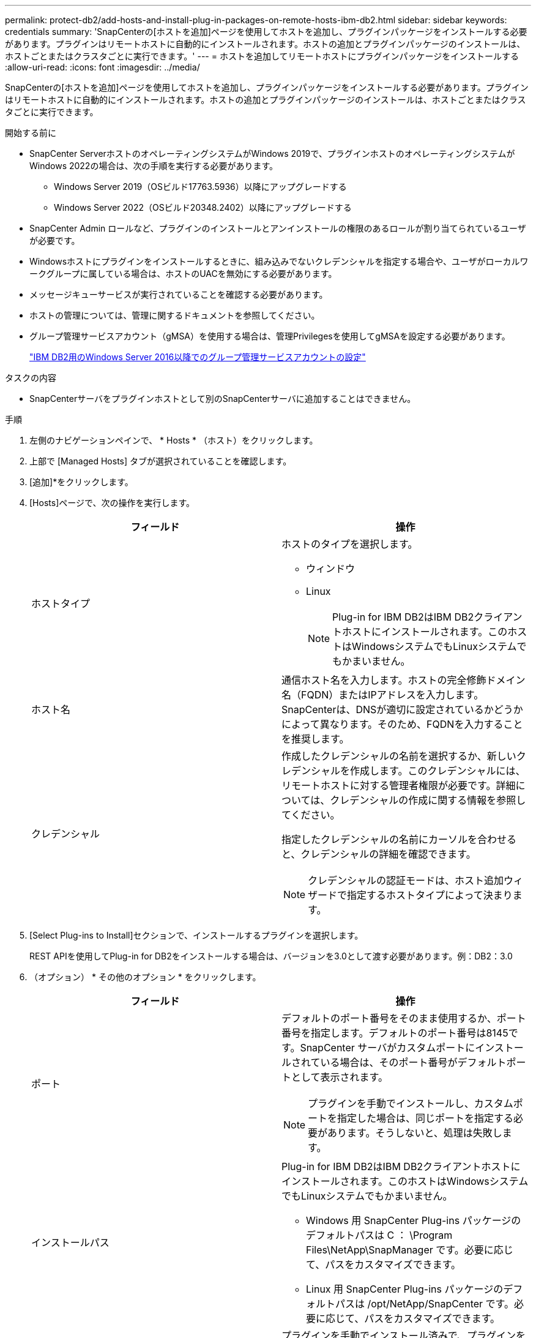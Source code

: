 ---
permalink: protect-db2/add-hosts-and-install-plug-in-packages-on-remote-hosts-ibm-db2.html 
sidebar: sidebar 
keywords: credentials 
summary: 'SnapCenterの[ホストを追加]ページを使用してホストを追加し、プラグインパッケージをインストールする必要があります。プラグインはリモートホストに自動的にインストールされます。ホストの追加とプラグインパッケージのインストールは、ホストごとまたはクラスタごとに実行できます。' 
---
= ホストを追加してリモートホストにプラグインパッケージをインストールする
:allow-uri-read: 
:icons: font
:imagesdir: ../media/


[role="lead"]
SnapCenterの[ホストを追加]ページを使用してホストを追加し、プラグインパッケージをインストールする必要があります。プラグインはリモートホストに自動的にインストールされます。ホストの追加とプラグインパッケージのインストールは、ホストごとまたはクラスタごとに実行できます。

.開始する前に
* SnapCenter ServerホストのオペレーティングシステムがWindows 2019で、プラグインホストのオペレーティングシステムがWindows 2022の場合は、次の手順を実行する必要があります。
+
** Windows Server 2019（OSビルド17763.5936）以降にアップグレードする
** Windows Server 2022（OSビルド20348.2402）以降にアップグレードする


* SnapCenter Admin ロールなど、プラグインのインストールとアンインストールの権限のあるロールが割り当てられているユーザが必要です。
* Windowsホストにプラグインをインストールするときに、組み込みでないクレデンシャルを指定する場合や、ユーザがローカルワークグループに属している場合は、ホストのUACを無効にする必要があります。
* メッセージキューサービスが実行されていることを確認する必要があります。
* ホストの管理については、管理に関するドキュメントを参照してください。
* グループ管理サービスアカウント（gMSA）を使用する場合は、管理Privilegesを使用してgMSAを設定する必要があります。
+
link:../protect-db2/task_configure_gMSA_on_windows_server_2012_or_later.html["IBM DB2用のWindows Server 2016以降でのグループ管理サービスアカウントの設定"^]



.タスクの内容
* SnapCenterサーバをプラグインホストとして別のSnapCenterサーバに追加することはできません。


.手順
. 左側のナビゲーションペインで、 * Hosts * （ホスト）をクリックします。
. 上部で [Managed Hosts] タブが選択されていることを確認します。
. [追加]*をクリックします。
. [Hosts]ページで、次の操作を実行します。
+
|===
| フィールド | 操作 


 a| 
ホストタイプ
 a| 
ホストのタイプを選択します。

** ウィンドウ
** Linux
+

NOTE: Plug-in for IBM DB2はIBM DB2クライアントホストにインストールされます。このホストはWindowsシステムでもLinuxシステムでもかまいません。





 a| 
ホスト名
 a| 
通信ホスト名を入力します。ホストの完全修飾ドメイン名（FQDN）またはIPアドレスを入力します。SnapCenterは、DNSが適切に設定されているかどうかによって異なります。そのため、FQDNを入力することを推奨します。



 a| 
クレデンシャル
 a| 
作成したクレデンシャルの名前を選択するか、新しいクレデンシャルを作成します。このクレデンシャルには、リモートホストに対する管理者権限が必要です。詳細については、クレデンシャルの作成に関する情報を参照してください。

指定したクレデンシャルの名前にカーソルを合わせると、クレデンシャルの詳細を確認できます。


NOTE: クレデンシャルの認証モードは、ホスト追加ウィザードで指定するホストタイプによって決まります。

|===
. [Select Plug-ins to Install]セクションで、インストールするプラグインを選択します。
+
REST APIを使用してPlug-in for DB2をインストールする場合は、バージョンを3.0として渡す必要があります。例：DB2：3.0

. （オプション） * その他のオプション * をクリックします。
+
|===
| フィールド | 操作 


 a| 
ポート
 a| 
デフォルトのポート番号をそのまま使用するか、ポート番号を指定します。デフォルトのポート番号は8145です。SnapCenter サーバがカスタムポートにインストールされている場合は、そのポート番号がデフォルトポートとして表示されます。


NOTE: プラグインを手動でインストールし、カスタムポートを指定した場合は、同じポートを指定する必要があります。そうしないと、処理は失敗します。



 a| 
インストールパス
 a| 
Plug-in for IBM DB2はIBM DB2クライアントホストにインストールされます。このホストはWindowsシステムでもLinuxシステムでもかまいません。

** Windows 用 SnapCenter Plug-ins パッケージのデフォルトパスは C ： \Program Files\NetApp\SnapManager です。必要に応じて、パスをカスタマイズできます。
** Linux 用 SnapCenter Plug-ins パッケージのデフォルトパスは /opt/NetApp/SnapCenter です。必要に応じて、パスをカスタマイズできます。




 a| 
インストール前チェックをスキップ
 a| 
プラグインを手動でインストール済みで、プラグインをインストールするための要件をホストが満たしているかどうかを検証しない場合は、このチェックボックスを選択します。



 a| 
グループ管理サービスアカウント（gMSA）を使用してプラグインサービスを実行
 a| 
Windowsホストで、グループ管理サービスアカウント（gMSA）を使用してプラグインサービスを実行する場合は、このチェックボックスをオンにします。


NOTE: gMSA名をdomainName\accountName$の形式で指定してください。


NOTE: gMSAは、SnapCenter Plug-in for Windowsサービスのログオンサービスアカウントとしてのみ使用されます。

|===
. [Submit （送信） ] をクリックします。
+
[インストール前チェックをスキップ]チェックボックスを選択していない場合は、プラグインをインストールするための要件をホストが満たしているかどうかを検証するためにホストが検証されます。 ディスクスペース、RAM、PowerShellのバージョン、 NETバージョン、場所（Windowsプラグインの場合）、およびJava 11（WindowsプラグインとLinuxプラグインの場合）が最小要件に照らして検証されます。最小要件を満たしていない場合は、該当するエラーまたは警告メッセージが表示されます。

+
エラーがディスクスペースまたはRAMに関連している場合は、C：\Program Files\NetApp\SnapCenter WebAppにあるweb.configファイルを更新してデフォルト値を変更できます。エラーが他のパラメータに関連している場合は、問題を修正する必要があります。

+

NOTE: HAセットアップでweb.configファイルを更新する場合は、両方のノードでファイルを更新する必要があります。

. ホストタイプが Linux の場合は、フィンガープリントを確認し、 * Confirm and Submit * をクリックします。
+
クラスタセットアップでは、クラスタ内の各ノードのフィンガープリントを検証する必要があります。

+

NOTE: 同じホストを以前に SnapCenter に追加し、フィンガープリントを確認した場合でも、フィンガープリントの検証は必須です。

. インストールの進行状況を監視します。
+
** Windowsプラグインの場合、インストールログとアップグレードログは_C：\Windows\SnapCenter <JOBID>\にあります。
** Linuxプラグインの場合、インストールログは_/var/opt/snapcenter/logs/SnapCenter _Linux_Host_Plug-in_Install_Install_Linux.log <JOBID>にあり、アップグレードログは_/var/opt/snapcenter/logs/SnapCenter <JOBID>.logにあります。




.終了後
SnapCenter 6.0バージョンにアップグレードする場合は、既存のPerlベースのPlug-in for DB2がリモートプラグインサーバからアンインストールされます。
